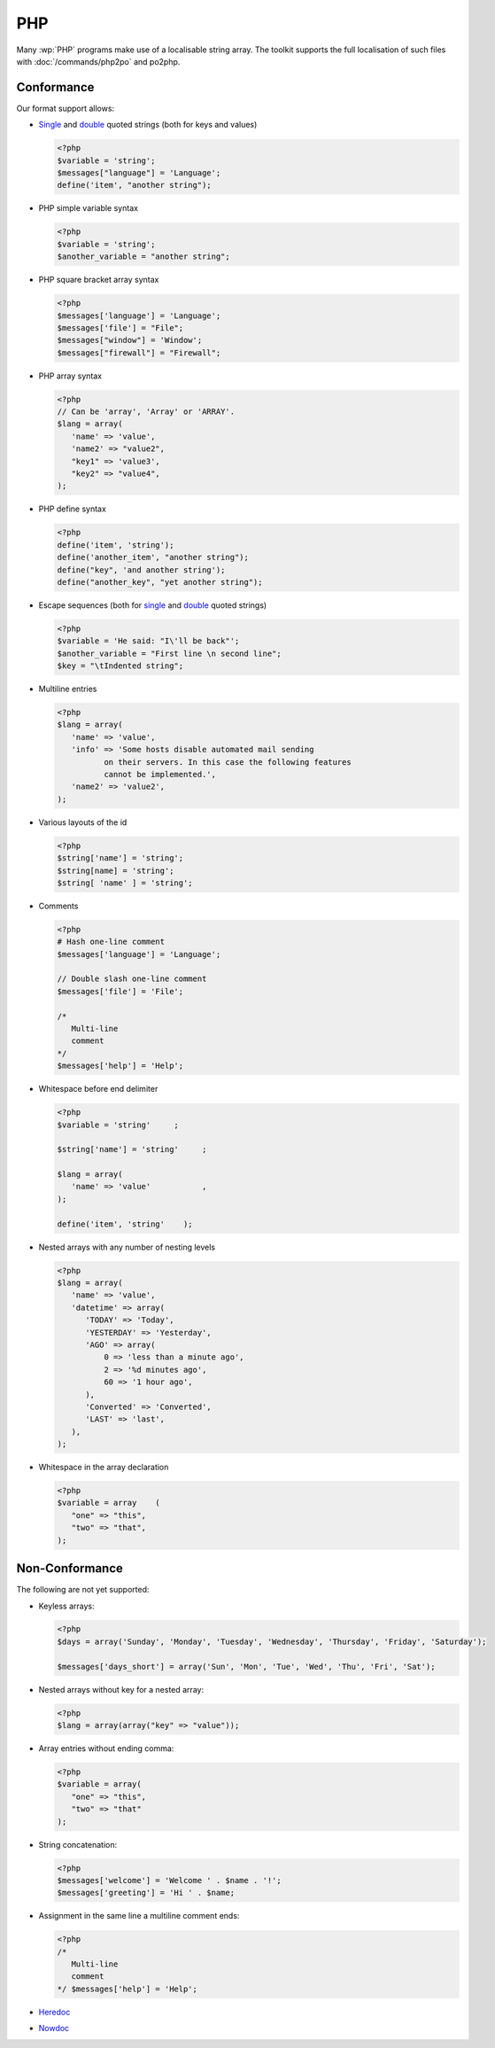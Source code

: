 
.. _php:

PHP
***

Many :wp:`PHP` programs make use of a localisable string array.  The toolkit
supports the full localisation of such files with :doc:`/commands/php2po` and
po2php.


.. _php#conformance:

Conformance
===========

Our format support allows:

* `Single
  <http://www.php.net/manual/en/language.types.string.php#language.types.string.syntax.single>`_
  and `double
  <http://www.php.net/manual/en/language.types.string.php#language.types.string.syntax.double>`_
  quoted strings (both for keys and values)

  .. code-block:: php

      <?php
      $variable = 'string';
      $messages["language"] = 'Language';
      define('item', "another string");


* PHP simple variable syntax

  .. code-block:: php

      <?php
      $variable = 'string';
      $another_variable = "another string";


* PHP square bracket array syntax

  .. code-block:: php

      <?php
      $messages['language'] = 'Language';
      $messages['file'] = "File";
      $messages["window"] = 'Window';
      $messages["firewall"] = "Firewall";


* PHP array syntax

  .. versionadded:: 1.7.0

  .. code-block:: php

      <?php
      // Can be 'array', 'Array' or 'ARRAY'.
      $lang = array(
         'name' => 'value',
         'name2' => "value2",
         "key1" => 'value3',
         "key2" => "value4",
      );


* PHP define syntax

  .. versionadded:: 1.10.0

  .. code-block:: php

      <?php
      define('item', 'string');
      define('another_item', "another string");
      define("key", 'and another string');
      define("another_key", "yet another string");


* Escape sequences (both for `single
  <http://www.php.net/manual/en/language.types.string.php#language.types.string.syntax.single>`_
  and `double
  <http://www.php.net/manual/en/language.types.string.php#language.types.string.syntax.double>`_
  quoted strings)

  .. code-block:: php

      <?php
      $variable = 'He said: "I\'ll be back"';
      $another_variable = "First line \n second line";
      $key = "\tIndented string";


* Multiline entries

  .. code-block:: php

      <?php
      $lang = array(
         'name' => 'value',
         'info' => 'Some hosts disable automated mail sending
	        on their servers. In this case the following features
	        cannot be implemented.',
         'name2' => 'value2',
      );


* Various layouts of the id

  .. code-block:: php

      <?php
      $string['name'] = 'string';
      $string[name] = 'string';
      $string[ 'name' ] = 'string';


* Comments

  .. versionchanged:: 1.10.0

  .. code-block:: php

      <?php
      # Hash one-line comment
      $messages['language'] = 'Language';

      // Double slash one-line comment
      $messages['file'] = 'File';

      /*
         Multi-line
         comment
      */
      $messages['help'] = 'Help';


* Whitespace before end delimiter

  .. versionadded:: 1.10.0

  .. code-block:: php

      <?php
      $variable = 'string'     ;

      $string['name'] = 'string'     ;

      $lang = array(
         'name' => 'value'           ,
      );

      define('item', 'string'    );


* Nested arrays with any number of nesting levels

  .. versionadded:: 1.11.0

  .. code-block:: php

      <?php
      $lang = array(
         'name' => 'value',
         'datetime' => array(
            'TODAY' => 'Today',
            'YESTERDAY'	=> 'Yesterday',
            'AGO' => array(
                0 => 'less than a minute ago',
                2 => '%d minutes ago',
                60 => '1 hour ago',
            ),
            'Converted' => 'Converted',
            'LAST' => 'last',
         ),
      );

* Whitespace in the array declaration

  .. versionadded:: 1.11.0

  .. code-block:: php

      <?php
      $variable = array    (
         "one" => "this",
         "two" => "that",
      );


.. _php#non-conformance:

Non-Conformance
===============

The following are not yet supported:

* Keyless arrays:

  .. code-block:: php

      <?php
      $days = array('Sunday', 'Monday', 'Tuesday', 'Wednesday', 'Thursday', 'Friday', 'Saturday');

      $messages['days_short'] = array('Sun', 'Mon', 'Tue', 'Wed', 'Thu', 'Fri', 'Sat');


* Nested arrays without key for a nested array:

  .. code-block:: php

      <?php
      $lang = array(array("key" => "value"));


* Array entries without ending comma:

  .. code-block:: php

      <?php
      $variable = array(
         "one" => "this",
         "two" => "that"
      );


* String concatenation:

  .. code-block:: php

      <?php
      $messages['welcome'] = 'Welcome ' . $name . '!';
      $messages['greeting'] = 'Hi ' . $name;


* Assignment in the same line a multiline comment ends:

  .. code-block:: php

      <?php
      /*
         Multi-line
         comment
      */ $messages['help'] = 'Help';


* `Heredoc
  <http://www.php.net/manual/en/language.types.string.php#language.types.string.syntax.heredoc>`_
* `Nowdoc
  <http://www.php.net/manual/en/language.types.string.php#language.types.string.syntax.nowdoc>`_

